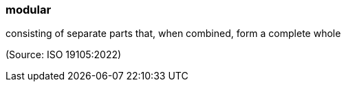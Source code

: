 === modular

consisting of separate parts that, when combined, form a complete whole

(Source: ISO 19105:2022)

